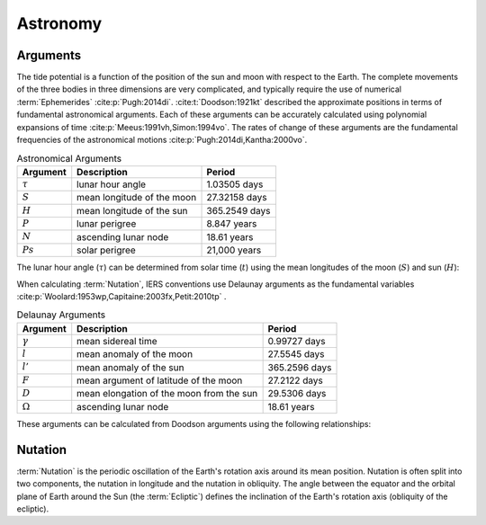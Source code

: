 Astronomy
#########

Arguments
---------

The tide potential is a function of the position of the sun and moon with respect to the Earth.
The complete movements of the three bodies in three dimensions are very complicated, and typically require the use of numerical :term:`Ephemerides` :cite:p:`Pugh:2014di`.
:cite:t:`Doodson:1921kt` described the approximate positions in terms of fundamental astronomical arguments.
Each of these arguments can be accurately calculated using polynomial expansions of time :cite:p:`Meeus:1991vh,Simon:1994vo`.
The rates of change of these arguments are the fundamental frequencies of the astronomical motions :cite:p:`Pugh:2014di,Kantha:2000vo`.

.. list-table:: Astronomical Arguments
    :header-rows: 1

    * - Argument
      - Description
      - Period
    * - :math:`\tau`
      - lunar hour angle
      - 1.03505 days
    * - :math:`S`
      - mean longitude of the moon
      - 27.32158 days
    * - :math:`H`
      - mean longitude of the sun
      - 365.2549 days
    * - :math:`P`
      - lunar perigree
      - 8.847 years
    * - :math:`N`
      - ascending lunar node
      - 18.61 years
    * - :math:`Ps`
      - solar perigree
      - 21,000 years

The lunar hour angle (:math:`\tau`) can be determined from solar time (:math:`t`) using the mean longitudes of the moon (:math:`S`) and sun (:math:`H`):

.. math::
    :label: 4.1
    :name: eq:4.1

    \tau = t - S + H

When calculating :term:`Nutation`, IERS conventions use Delaunay arguments as the fundamental variables :cite:p:`Woolard:1953wp,Capitaine:2003fx,Petit:2010tp` .

.. list-table:: Delaunay Arguments
    :header-rows: 1

    * - Argument
      - Description
      - Period
    * - :math:`\gamma`
      - mean sidereal time
      - 0.99727 days
    * - :math:`l`
      - mean anomaly of the moon
      - 27.5545 days
    * - :math:`l'`
      - mean anomaly of the sun
      - 365.2596 days
    * - :math:`F`
      - mean argument of latitude of the moon
      - 27.2122 days
    * - :math:`D`
      - mean elongation of the moon from the sun
      - 29.5306 days
    * - :math:`\Omega`
      - ascending lunar node
      - 18.61 years
      
These arguments can be calculated from Doodson arguments using the following relationships:

.. math::
    :label: 4.2
    :name: eq:4.2

    \gamma &= \tau + S \\
    l &= S - P \\
    l' &= h - Ps \\
    F &= S - N \\
    D &= S - H \\
    \Omega &= N \\

Nutation
--------

:term:`Nutation` is the periodic oscillation of the Earth's rotation axis around its mean position.
Nutation is often split into two components, the nutation in longitude and the nutation in obliquity.
The angle between the equator and the orbital plane of Earth around the Sun (the :term:`Ecliptic`) defines the inclination of the Earth's rotation axis (obliquity of the ecliptic).
